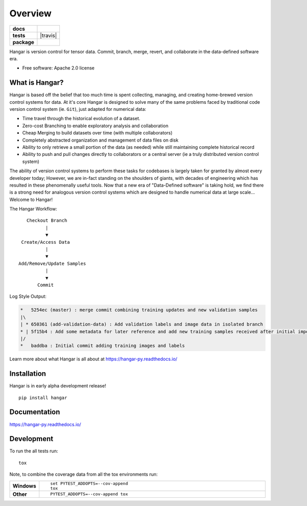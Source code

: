 ========
Overview
========

.. start-badges

.. list-table::
    :stub-columns: 1

    * - docs
      - |docs|
    * - tests
      - | |travis| |codecov|
        | |lgtm|
    * - package
      - | |version| |wheel| |conda-forge|
        | |supported-versions| |supported-implementations|
        | |license|
.. |docs| image:: https://readthedocs.org/projects/hangar-py/badge/?style=flat
    :target: https://readthedocs.org/projects/hangar-py
    :alt: Documentation Status

.. |Github Actions Build Status| image:: https://github.com/tensorwerk/hangar-py/workflows/Run%20Test%20Suite/badge.svg?branch=master
    :alt: Build Status
    :target: https://github.com/tensorwerk/hangar-py/actions?query=workflow%3A%22Run+Test+Suite%22+branch%3Amaster+event%3Apush+is%3Acompleted

.. |codecov| image:: https://codecov.io/gh/tensorwerk/hangar-py/branch/master/graph/badge.svg
   :alt: Code Coverage
   :target: https://codecov.io/gh/tensorwerk/hangar-py

.. |lgtm| image:: https://img.shields.io/lgtm/grade/python/g/tensorwerk/hangar-py.svg?logo=lgtm&logoWidth=18
   :alt: Language grade: Python
   :target: https://lgtm.com/projects/g/tensorwerk/hangar-py/context:python

.. |version| image:: https://img.shields.io/pypi/v/hangar.svg
    :alt: PyPI Package latest release
    :target: https://pypi.org/project/hangar

.. |license| image:: https://img.shields.io/github/license/tensorwerk/hangar-py
   :alt: GitHub license
   :target: https://github.com/tensorwerk/hangar-py/blob/master/LICENSE

.. |conda-forge| image:: https://img.shields.io/conda/vn/conda-forge/hangar.svg
   :alt: Conda-Forge Latest Version
   :target: https://anaconda.org/conda-forge/hangar

.. |wheel| image:: https://img.shields.io/pypi/wheel/hangar.svg
    :alt: PyPI Wheel
    :target: https://pypi.org/project/hangar

.. |supported-versions| image:: https://img.shields.io/pypi/pyversions/hangar.svg
    :alt: Supported versions
    :target: https://pypi.org/project/hangar

.. |supported-implementations| image:: https://img.shields.io/pypi/implementation/hangar.svg
    :alt: Supported implementations
    :target: https://pypi.org/project/hangar


.. end-badges

Hangar is version control for tensor data. Commit, branch, merge, revert, and
collaborate in the data-defined software era.

* Free software: Apache 2.0 license

What is Hangar?
===============

Hangar is based off the belief that too much time is spent collecting, managing,
and creating home-brewed version control systems for data. At it's core Hangar
is designed to solve many of the same problems faced by traditional code version
control system (ie. ``Git``), just adapted for numerical data:

* Time travel through the historical evolution of a dataset.
* Zero-cost Branching to enable exploratory analysis and collaboration
* Cheap Merging to build datasets over time (with multiple collaborators)
* Completely abstracted organization and management of data files on disk
* Ability to only retrieve a small portion of the data (as needed) while still
  maintaining complete historical record
* Ability to push and pull changes directly to collaborators or a central server
  (ie a truly distributed version control system)

The ability of version control systems to perform these tasks for codebases is
largely taken for granted by almost every developer today; However, we are
in-fact standing on the shoulders of giants, with decades of engineering which
has resulted in these phenomenally useful tools. Now that a new era of
"Data-Defined software" is taking hold, we find there is a strong need for
analogous version control systems which are designed to handle numerical data at
large scale... Welcome to Hangar!


The Hangar Workflow:

::

       Checkout Branch
              |
              ▼
     Create/Access Data
              |
              ▼
    Add/Remove/Update Samples
              |
              ▼
           Commit

Log Style Output:

.. code-block:: text

   *   5254ec (master) : merge commit combining training updates and new validation samples
   |\
   | * 650361 (add-validation-data) : Add validation labels and image data in isolated branch
   * | 5f15b4 : Add some metadata for later reference and add new training samples received after initial import
   |/
   *   baddba : Initial commit adding training images and labels


Learn more about what Hangar is all about at https://hangar-py.readthedocs.io/


Installation
============

Hangar is in early alpha development release!

::

    pip install hangar

Documentation
=============

https://hangar-py.readthedocs.io/


Development
===========

To run the all tests run::

    tox

Note, to combine the coverage data from all the tox environments run:

.. list-table::
    :widths: 10 90
    :stub-columns: 1

    - - Windows
      - ::

            set PYTEST_ADDOPTS=--cov-append
            tox

    - - Other
      - ::

            PYTEST_ADDOPTS=--cov-append tox
